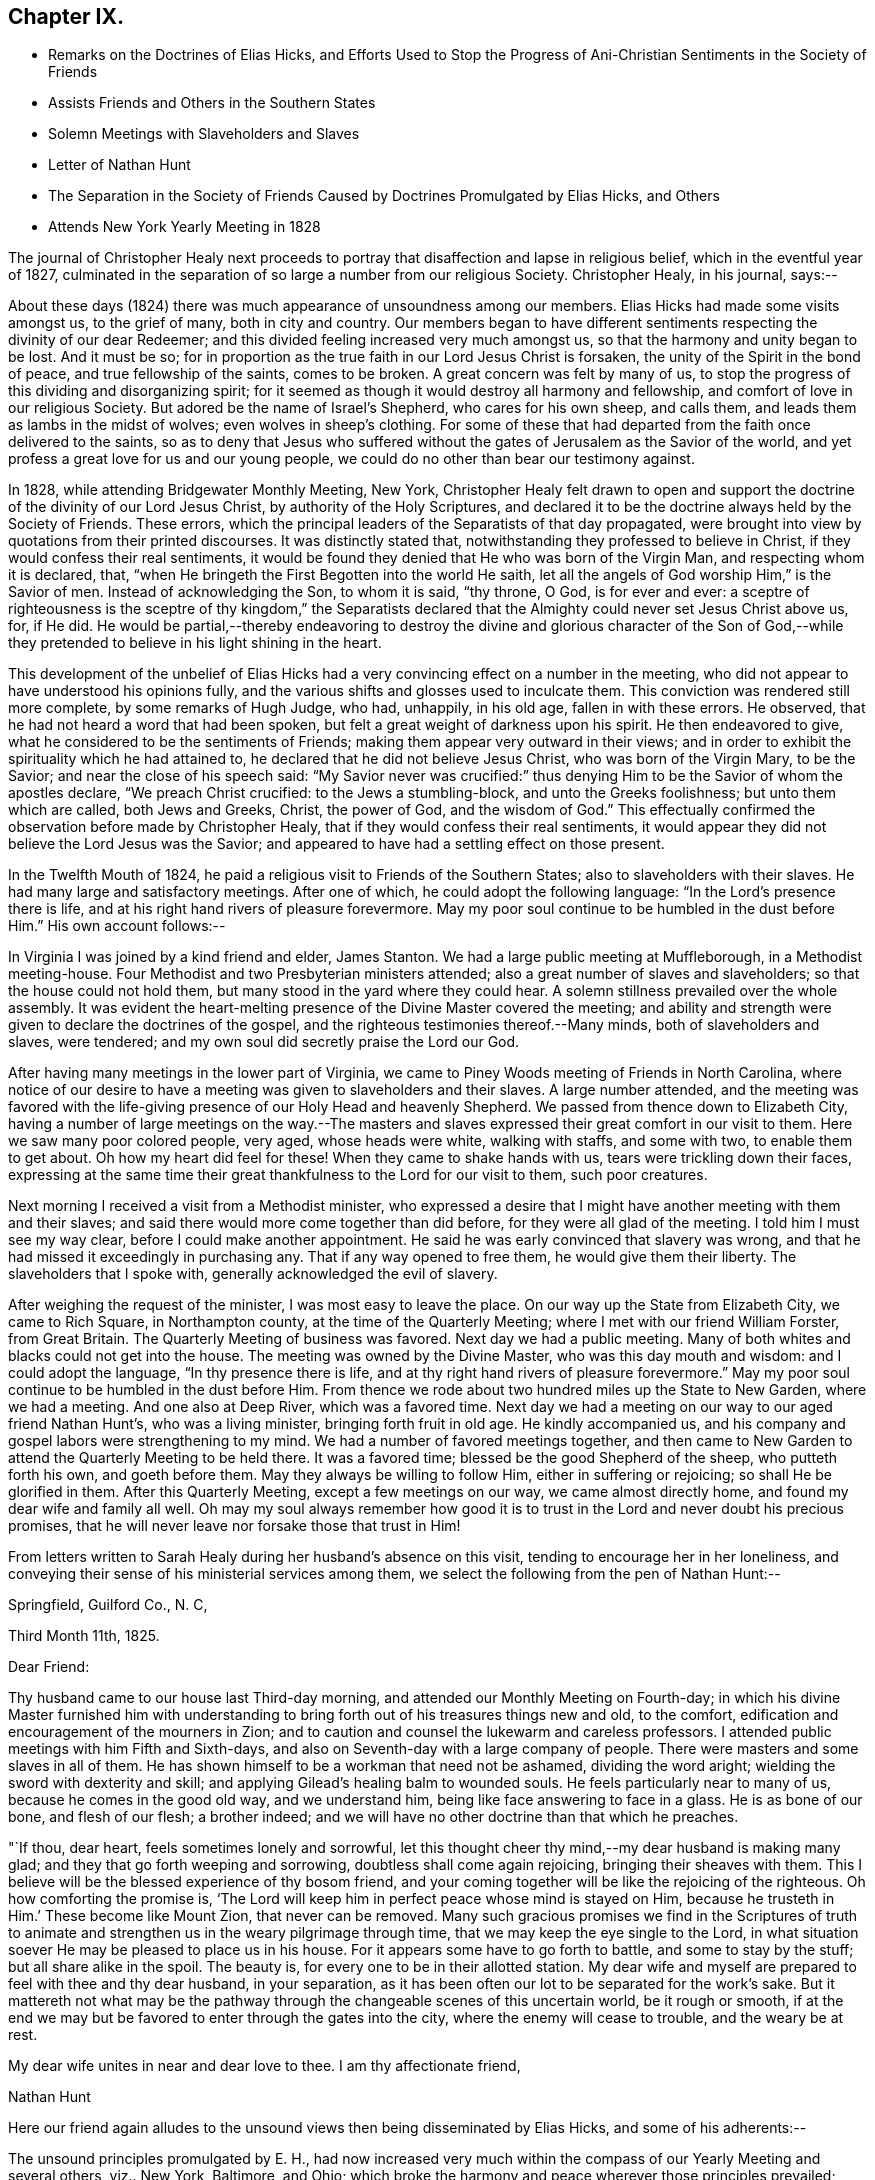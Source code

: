 == Chapter IX.

[.chapter-synopsis]
* Remarks on the Doctrines of Elias Hicks, and Efforts Used to Stop the Progress of Ani-Christian Sentiments in the Society of Friends
* Assists Friends and Others in the Southern States
* Solemn Meetings with Slaveholders and Slaves
* Letter of Nathan Hunt
* The Separation in the Society of Friends Caused by Doctrines Promulgated by Elias Hicks, and Others
* Attends New York Yearly Meeting in 1828

The journal of Christopher Healy next proceeds to
portray that disaffection and lapse in religious belief,
which in the eventful year of 1827,
culminated in the separation of so large a number from our religious Society.
Christopher Healy, in his journal, says:--

About these days (1824) there was much appearance of unsoundness among our members.
Elias Hicks had made some visits amongst us, to the grief of many,
both in city and country.
Our members began to have different sentiments
respecting the divinity of our dear Redeemer;
and this divided feeling increased very much amongst us,
so that the harmony and unity began to be lost.
And it must be so;
for in proportion as the true faith in our Lord Jesus Christ is forsaken,
the unity of the Spirit in the bond of peace, and true fellowship of the saints,
comes to be broken.
A great concern was felt by many of us,
to stop the progress of this dividing and disorganizing spirit;
for it seemed as though it would destroy all harmony and fellowship,
and comfort of love in our religious Society.
But adored be the name of Israel`'s Shepherd, who cares for his own sheep, and calls them,
and leads them as lambs in the midst of wolves; even wolves in sheep`'s clothing.
For some of these that had departed from the faith once delivered to the saints,
so as to deny that Jesus who suffered without the gates
of Jerusalem as the Savior of the world,
and yet profess a great love for us and our young people,
we could do no other than bear our testimony against.

In 1828, while attending Bridgewater Monthly Meeting, New York,
Christopher Healy felt drawn to open and support the
doctrine of the divinity of our Lord Jesus Christ,
by authority of the Holy Scriptures,
and declared it to be the doctrine always held by the Society of Friends.
These errors, which the principal leaders of the Separatists of that day propagated,
were brought into view by quotations from their printed discourses.
It was distinctly stated that, notwithstanding they professed to believe in Christ,
if they would confess their real sentiments,
it would be found they denied that He who was born of the Virgin Man,
and respecting whom it is declared, that,
"`when He bringeth the First Begotten into the world He saith,
let all the angels of God worship Him,`" is the Savior of men.
Instead of acknowledging the Son, to whom it is said, "`thy throne, O God,
is for ever and ever:
a sceptre of righteousness is the sceptre of thy kingdom,`" the Separatists
declared that the Almighty could never set Jesus Christ above us,
for, if He did.
He would be partial,--thereby endeavoring to destroy the
divine and glorious character of the Son of God,--while they
pretended to believe in his light shining in the heart.

This development of the unbelief of Elias Hicks had a
very convincing effect on a number in the meeting,
who did not appear to have understood his opinions fully,
and the various shifts and glosses used to inculcate them.
This conviction was rendered still more complete, by some remarks of Hugh Judge, who had,
unhappily, in his old age, fallen in with these errors.
He observed, that he had not heard a word that had been spoken,
but felt a great weight of darkness upon his spirit.
He then endeavored to give, what he considered to be the sentiments of Friends;
making them appear very outward in their views;
and in order to exhibit the spirituality which he had attained to,
he declared that he did not believe Jesus Christ, who was born of the Virgin Mary,
to be the Savior; and near the close of his speech said:
"`My Savior never was crucified:`" thus denying Him to
be the Savior of whom the apostles declare,
"`We preach Christ crucified: to the Jews a stumbling-block,
and unto the Greeks foolishness; but unto them which are called, both Jews and Greeks,
Christ, the power of God, and the wisdom of God.`"
This effectually confirmed the observation before made by Christopher Healy,
that if they would confess their real sentiments,
it would appear they did not believe the Lord Jesus was the Savior;
and appeared to have had a settling effect on those present.

In the Twelfth Mouth of 1824,
he paid a religious visit to Friends of the Southern States;
also to slaveholders with their slaves.
He had many large and satisfactory meetings.
After one of which, he could adopt the following language:
"`In the Lord`'s presence there is life,
and at his right hand rivers of pleasure forevermore.
May my poor soul continue to be humbled in the dust before Him.`"
His own account follows:--

In Virginia I was joined by a kind friend and elder, James Stanton.
We had a large public meeting at Muffleborough, in a Methodist meeting-house.
Four Methodist and two Presbyterian ministers attended;
also a great number of slaves and slaveholders; so that the house could not hold them,
but many stood in the yard where they could hear.
A solemn stillness prevailed over the whole assembly.
It was evident the heart-melting presence of the Divine Master covered the meeting;
and ability and strength were given to declare the doctrines of the gospel,
and the righteous testimonies thereof.--Many minds, both of slaveholders and slaves,
were tendered; and my own soul did secretly praise the Lord our God.

After having many meetings in the lower part of Virginia,
we came to Piney Woods meeting of Friends in North Carolina,
where notice of our desire to have a meeting was given to slaveholders and their slaves.
A large number attended,
and the meeting was favored with the life-giving
presence of our Holy Head and heavenly Shepherd.
We passed from thence down to Elizabeth City,
having a number of large meetings on the way.--The masters and
slaves expressed their great comfort in our visit to them.
Here we saw many poor colored people, very aged, whose heads were white,
walking with staffs, and some with two, to enable them to get about.
Oh how my heart did feel for these!
When they came to shake hands with us, tears were trickling down their faces,
expressing at the same time their great thankfulness to the Lord for our visit to them,
such poor creatures.

Next morning I received a visit from a Methodist minister,
who expressed a desire that I might have another meeting with them and their slaves;
and said there would more come together than did before,
for they were all glad of the meeting.
I told him I must see my way clear, before I could make another appointment.
He said he was early convinced that slavery was wrong,
and that he had missed it exceedingly in purchasing any.
That if any way opened to free them, he would give them their liberty.
The slaveholders that I spoke with, generally acknowledged the evil of slavery.

After weighing the request of the minister, I was most easy to leave the place.
On our way up the State from Elizabeth City, we came to Rich Square,
in Northampton county, at the time of the Quarterly Meeting;
where I met with our friend William Forster, from Great Britain.
The Quarterly Meeting of business was favored.
Next day we had a public meeting.
Many of both whites and blacks could not get into the house.
The meeting was owned by the Divine Master, who was this day mouth and wisdom:
and I could adopt the language, "`In thy presence there is life,
and at thy right hand rivers of pleasure forevermore.`"
May my poor soul continue to be humbled in the dust before Him.
From thence we rode about two hundred miles up the State to New Garden,
where we had a meeting.
And one also at Deep River, which was a favored time.
Next day we had a meeting on our way to our aged friend Nathan Hunt`'s,
who was a living minister, bringing forth fruit in old age.
He kindly accompanied us, and his company and gospel labors were strengthening to my mind.
We had a number of favored meetings together,
and then came to New Garden to attend the Quarterly Meeting to be held there.
It was a favored time; blessed be the good Shepherd of the sheep,
who putteth forth his own, and goeth before them.
May they always be willing to follow Him, either in suffering or rejoicing;
so shall He be glorified in them.
After this Quarterly Meeting, except a few meetings on our way,
we came almost directly home, and found my dear wife and family all well.
Oh may my soul always remember how good it is to trust
in the Lord and never doubt his precious promises,
that he will never leave nor forsake those that trust in Him!

From letters written to Sarah Healy during her husband`'s absence on this visit,
tending to encourage her in her loneliness,
and conveying their sense of his ministerial services among them,
we select the following from the pen of Nathan Hunt:--

[.embedded-content-document.letter]
--

[.signed-section-context-open]
Springfield, Guilford Co., N. C,

[.signed-section-context-open]
Third Month 11th, 1825.

[.salutation]
Dear Friend:

Thy husband came to our house last Third-day morning,
and attended our Monthly Meeting on Fourth-day;
in which his divine Master furnished him with understanding to
bring forth out of his treasures things new and old,
to the comfort, edification and encouragement of the mourners in Zion;
and to caution and counsel the lukewarm and careless professors.
I attended public meetings with him Fifth and Sixth-days,
and also on Seventh-day with a large company of people.
There were masters and some slaves in all of them.
He has shown himself to be a workman that need not be ashamed, dividing the word aright;
wielding the sword with dexterity and skill;
and applying Gilead`'s healing balm to wounded souls.
He feels particularly near to many of us, because he comes in the good old way,
and we understand him, being like face answering to face in a glass.
He is as bone of our bone, and flesh of our flesh; a brother indeed;
and we will have no other doctrine than that which he preaches.

"`If thou, dear heart, feels sometimes lonely and sorrowful,
let this thought cheer thy mind,--my dear husband is making many glad;
and they that go forth weeping and sorrowing, doubtless shall come again rejoicing,
bringing their sheaves with them.
This I believe will be the blessed experience of thy bosom friend,
and your coming together will be like the rejoicing of the righteous.
Oh how comforting the promise is,
'`The Lord will keep him in perfect peace whose mind is stayed on Him,
because he trusteth in Him.`' These become like Mount Zion, that never can be removed.
Many such gracious promises we find in the Scriptures of truth to
animate and strengthen us in the weary pilgrimage through time,
that we may keep the eye single to the Lord,
in what situation soever He may be pleased to place us in his house.
For it appears some have to go forth to battle, and some to stay by the stuff;
but all share alike in the spoil.
The beauty is, for every one to be in their allotted station.
My dear wife and myself are prepared to feel with thee and thy dear husband,
in your separation, as it has been often our lot to be separated for the work`'s sake.
But it mattereth not what may be the pathway through
the changeable scenes of this uncertain world,
be it rough or smooth,
if at the end we may but be favored to enter through the gates into the city,
where the enemy will cease to trouble, and the weary be at rest.

My dear wife unites in near and dear love to thee.
I am thy affectionate friend,

[.signed-section-signature]
Nathan Hunt

--

Here our friend again alludes to the unsound
views then being disseminated by Elias Hicks,
and some of his adherents:--

The unsound principles promulgated by E. H.,
had now increased very much within the compass of our Yearly Meeting and several others,
viz.. New York, Baltimore, and Ohio;
which broke the harmony and peace wherever those principles prevailed;
causing doubts and denials of the divinity of our Lord Jesus Christ,
and of his propitiatory sacrifice for the sins of the whole world.
Elias Hicks having travelled in several Yearly Meetings,
and books being circulated holding forth the same unchristian views,
all had the effect to make a very gloomy appearance over our Society;
and caused many of us to mourn and lament in the language of the prophet:
"`Oh that my head were waters, and mine eyes a fountain of tears,
that I might weep day and night for the slain of the daughter of my people.`"
This awfully disorganizing and dividing spirit went on, till in the Fourth Month of 1827,
at the time of the Philadelphia Yearly Meeting,
this disaffected and unsound part of the Society drew off;
and in the Tenth Month of the same year,
established what they called a Yearly Meeting of their own.
This seemed to relieve Friends of much trouble;
and opened a way for us to testify against them in the order of Truth and discipline.
Oh! how my soul remembers the afflictions and sorrows--the wormwood and the gall--that I,
as well as many others, had to feel and taste of during this great conflict.
"`Oh my soul, come not thou into their secret; unto their assemblies, mine honor,
be not thou united.`"

Again,
after a reference to the very trying occurrences
in New York Yearly Meeting in the Fifth Month,
1828, which he attended, he writes:--

Upon the conclusion of the Yearly Meeting,
I went in company with the Yearly Meeting`'s committee as far as Bridgewater;
and a trying and proving season it was.
Oh the sorrowful state of those that deny the Lord that bought them!
The meetings mostly divided.
The unbelieving part manifesting that they went out from us, because they were not of us.
After the Monthly Meeting at Bridgewater, I returned home, taking meetings on the way.
Friends of our Yearly meeting felt near to each other
after such a load of darkness had been removed from us.
But I could not help mourning the loss of many that were
evidently carried away by the leaders of the separation,
in a dark and cloudy day.
May the Lord of the vineyard be pleased to open their understandings,
and restore them to the fold again.
And it is my heart`'s desire and prayer to the Lord our God,
that those also who have been the means of thus
dividing in Jacob and scattering in Israel,
may, if it be not too late for them to see their error,
be brought to confess that Holy Redeemer whom, as their only Savior,
they have slighted and despised.
